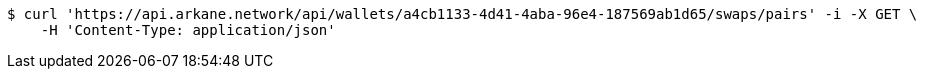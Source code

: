 [source,bash]
----
$ curl 'https://api.arkane.network/api/wallets/a4cb1133-4d41-4aba-96e4-187569ab1d65/swaps/pairs' -i -X GET \
    -H 'Content-Type: application/json'
----
